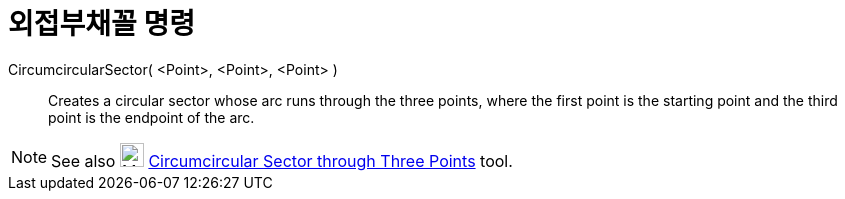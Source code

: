 = 외접부채꼴 명령
:page-en: commands/CircumcircularSector
ifdef::env-github[:imagesdir: /ko/modules/ROOT/assets/images]

CircumcircularSector( <Point>, <Point>, <Point> )::
  Creates a circular sector whose arc runs through the three points, where the first point is the starting point and the
  third point is the endpoint of the arc.

[NOTE]
====

See also image:24px-Mode_circumcirclesector3.svg.png[Mode circumcirclesector3.svg,width=24,height=24]
xref:/s_index_php?title=Circumcircular_Sector_Tool_action=edit_redlink=1.adoc[Circumcircular Sector through Three
Points] tool.

====
